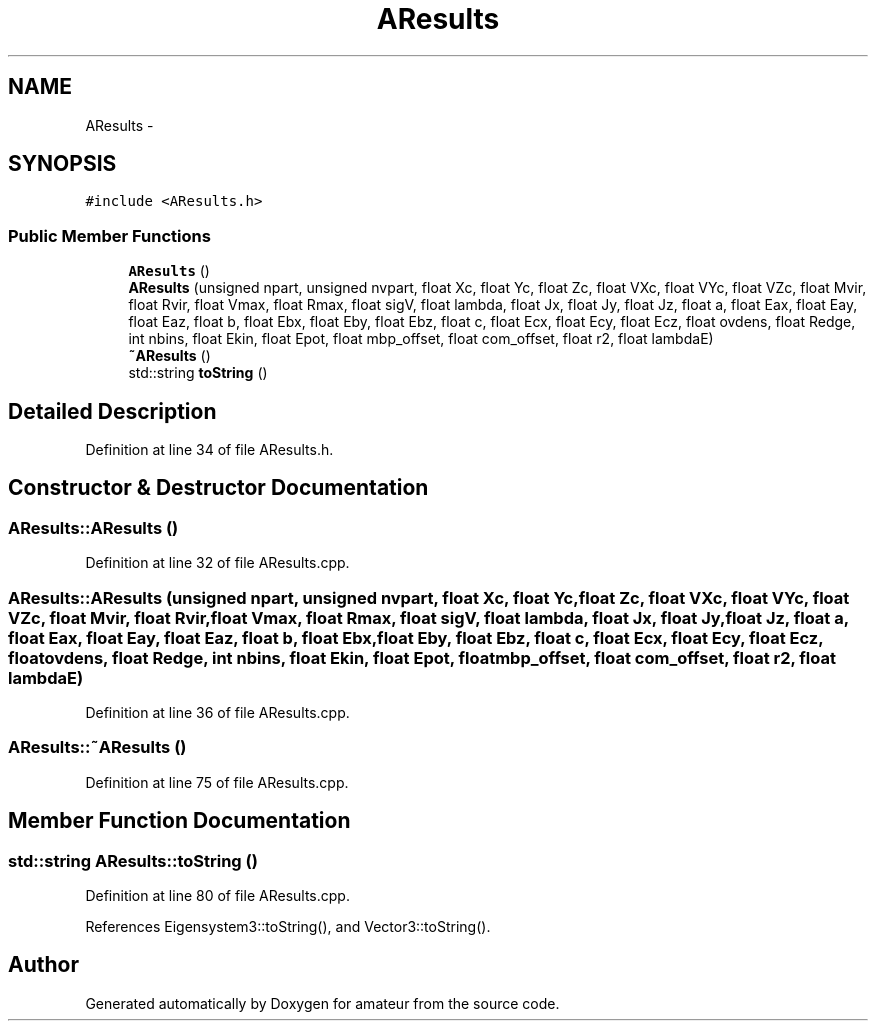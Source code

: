 .TH "AResults" 3 "10 May 2010" "Version 0.1" "amateur" \" -*- nroff -*-
.ad l
.nh
.SH NAME
AResults \- 
.SH SYNOPSIS
.br
.PP
.PP
\fC#include <AResults.h>\fP
.SS "Public Member Functions"

.in +1c
.ti -1c
.RI "\fBAResults\fP ()"
.br
.ti -1c
.RI "\fBAResults\fP (unsigned npart, unsigned nvpart, float Xc, float Yc, float Zc, float VXc, float VYc, float VZc, float Mvir, float Rvir, float Vmax, float Rmax, float sigV, float lambda, float Jx, float Jy, float Jz, float a, float Eax, float Eay, float Eaz, float b, float Ebx, float Eby, float Ebz, float c, float Ecx, float Ecy, float Ecz, float ovdens, float Redge, int nbins, float Ekin, float Epot, float mbp_offset, float com_offset, float r2, float lambdaE)"
.br
.ti -1c
.RI "\fB~AResults\fP ()"
.br
.ti -1c
.RI "std::string \fBtoString\fP ()"
.br
.in -1c
.SH "Detailed Description"
.PP 
Definition at line 34 of file AResults.h.
.SH "Constructor & Destructor Documentation"
.PP 
.SS "AResults::AResults ()"
.PP
Definition at line 32 of file AResults.cpp.
.SS "AResults::AResults (unsigned npart, unsigned nvpart, float Xc, float Yc, float Zc, float VXc, float VYc, float VZc, float Mvir, float Rvir, float Vmax, float Rmax, float sigV, float lambda, float Jx, float Jy, float Jz, float a, float Eax, float Eay, float Eaz, float b, float Ebx, float Eby, float Ebz, float c, float Ecx, float Ecy, float Ecz, float ovdens, float Redge, int nbins, float Ekin, float Epot, float mbp_offset, float com_offset, float r2, float lambdaE)"
.PP
Definition at line 36 of file AResults.cpp.
.SS "AResults::~AResults ()"
.PP
Definition at line 75 of file AResults.cpp.
.SH "Member Function Documentation"
.PP 
.SS "std::string AResults::toString ()"
.PP
Definition at line 80 of file AResults.cpp.
.PP
References Eigensystem3::toString(), and Vector3::toString().

.SH "Author"
.PP 
Generated automatically by Doxygen for amateur from the source code.
